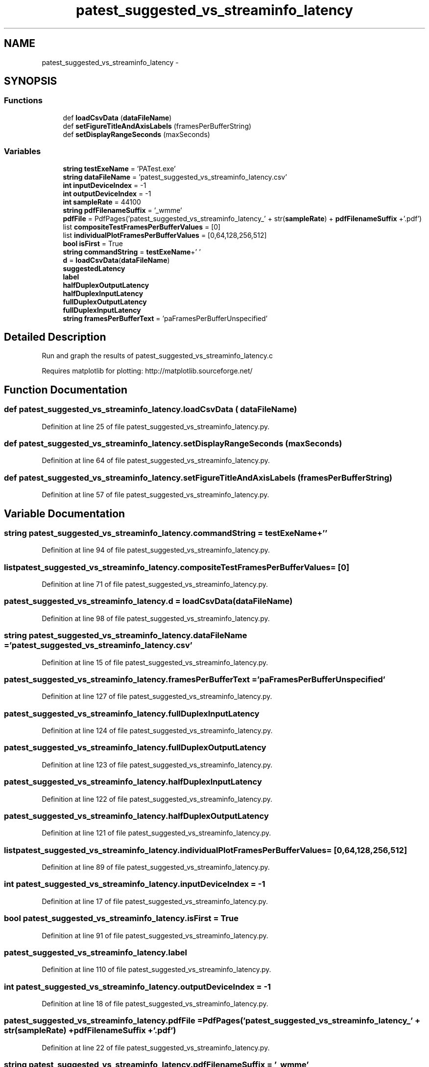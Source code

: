 .TH "patest_suggested_vs_streaminfo_latency" 3 "Thu Apr 28 2016" "Audacity" \" -*- nroff -*-
.ad l
.nh
.SH NAME
patest_suggested_vs_streaminfo_latency \- 
.SH SYNOPSIS
.br
.PP
.SS "Functions"

.in +1c
.ti -1c
.RI "def \fBloadCsvData\fP (\fBdataFileName\fP)"
.br
.ti -1c
.RI "def \fBsetFigureTitleAndAxisLabels\fP (framesPerBufferString)"
.br
.ti -1c
.RI "def \fBsetDisplayRangeSeconds\fP (maxSeconds)"
.br
.in -1c
.SS "Variables"

.in +1c
.ti -1c
.RI "\fBstring\fP \fBtestExeName\fP = 'PATest\&.exe'"
.br
.ti -1c
.RI "\fBstring\fP \fBdataFileName\fP = 'patest_suggested_vs_streaminfo_latency\&.csv'"
.br
.ti -1c
.RI "\fBint\fP \fBinputDeviceIndex\fP = \-1"
.br
.ti -1c
.RI "\fBint\fP \fBoutputDeviceIndex\fP = \-1"
.br
.ti -1c
.RI "\fBint\fP \fBsampleRate\fP = 44100"
.br
.ti -1c
.RI "\fBstring\fP \fBpdfFilenameSuffix\fP = '_wmme'"
.br
.ti -1c
.RI "\fBpdfFile\fP = PdfPages('patest_suggested_vs_streaminfo_latency_' + str(\fBsampleRate\fP) + \fBpdfFilenameSuffix\fP +'\&.pdf')"
.br
.ti -1c
.RI "list \fBcompositeTestFramesPerBufferValues\fP = [0]"
.br
.ti -1c
.RI "list \fBindividualPlotFramesPerBufferValues\fP = [0,64,128,256,512]"
.br
.ti -1c
.RI "\fBbool\fP \fBisFirst\fP = True"
.br
.ti -1c
.RI "\fBstring\fP \fBcommandString\fP = \fBtestExeName\fP+' '"
.br
.ti -1c
.RI "\fBd\fP = \fBloadCsvData\fP(\fBdataFileName\fP)"
.br
.ti -1c
.RI "\fBsuggestedLatency\fP"
.br
.ti -1c
.RI "\fBlabel\fP"
.br
.ti -1c
.RI "\fBhalfDuplexOutputLatency\fP"
.br
.ti -1c
.RI "\fBhalfDuplexInputLatency\fP"
.br
.ti -1c
.RI "\fBfullDuplexOutputLatency\fP"
.br
.ti -1c
.RI "\fBfullDuplexInputLatency\fP"
.br
.ti -1c
.RI "\fBstring\fP \fBframesPerBufferText\fP = 'paFramesPerBufferUnspecified'"
.br
.in -1c
.SH "Detailed Description"
.PP 

.PP
.nf
Run and graph the results of patest_suggested_vs_streaminfo_latency.c

Requires matplotlib for plotting: http://matplotlib.sourceforge.net/
.fi
.PP
 
.SH "Function Documentation"
.PP 
.SS "def patest_suggested_vs_streaminfo_latency\&.loadCsvData ( dataFileName)"

.PP
Definition at line 25 of file patest_suggested_vs_streaminfo_latency\&.py\&.
.SS "def patest_suggested_vs_streaminfo_latency\&.setDisplayRangeSeconds ( maxSeconds)"

.PP
Definition at line 64 of file patest_suggested_vs_streaminfo_latency\&.py\&.
.SS "def patest_suggested_vs_streaminfo_latency\&.setFigureTitleAndAxisLabels ( framesPerBufferString)"

.PP
Definition at line 57 of file patest_suggested_vs_streaminfo_latency\&.py\&.
.SH "Variable Documentation"
.PP 
.SS "\fBstring\fP patest_suggested_vs_streaminfo_latency\&.commandString = \fBtestExeName\fP+' '"

.PP
Definition at line 94 of file patest_suggested_vs_streaminfo_latency\&.py\&.
.SS "list patest_suggested_vs_streaminfo_latency\&.compositeTestFramesPerBufferValues = [0]"

.PP
Definition at line 71 of file patest_suggested_vs_streaminfo_latency\&.py\&.
.SS "patest_suggested_vs_streaminfo_latency\&.d = \fBloadCsvData\fP(\fBdataFileName\fP)"

.PP
Definition at line 98 of file patest_suggested_vs_streaminfo_latency\&.py\&.
.SS "\fBstring\fP patest_suggested_vs_streaminfo_latency\&.dataFileName = 'patest_suggested_vs_streaminfo_latency\&.csv'"

.PP
Definition at line 15 of file patest_suggested_vs_streaminfo_latency\&.py\&.
.SS "patest_suggested_vs_streaminfo_latency\&.framesPerBufferText = 'paFramesPerBufferUnspecified'"

.PP
Definition at line 127 of file patest_suggested_vs_streaminfo_latency\&.py\&.
.SS "patest_suggested_vs_streaminfo_latency\&.fullDuplexInputLatency"

.PP
Definition at line 124 of file patest_suggested_vs_streaminfo_latency\&.py\&.
.SS "patest_suggested_vs_streaminfo_latency\&.fullDuplexOutputLatency"

.PP
Definition at line 123 of file patest_suggested_vs_streaminfo_latency\&.py\&.
.SS "patest_suggested_vs_streaminfo_latency\&.halfDuplexInputLatency"

.PP
Definition at line 122 of file patest_suggested_vs_streaminfo_latency\&.py\&.
.SS "patest_suggested_vs_streaminfo_latency\&.halfDuplexOutputLatency"

.PP
Definition at line 121 of file patest_suggested_vs_streaminfo_latency\&.py\&.
.SS "list patest_suggested_vs_streaminfo_latency\&.individualPlotFramesPerBufferValues = [0,64,128,256,512]"

.PP
Definition at line 89 of file patest_suggested_vs_streaminfo_latency\&.py\&.
.SS "\fBint\fP patest_suggested_vs_streaminfo_latency\&.inputDeviceIndex = \-1"

.PP
Definition at line 17 of file patest_suggested_vs_streaminfo_latency\&.py\&.
.SS "\fBbool\fP patest_suggested_vs_streaminfo_latency\&.isFirst = True"

.PP
Definition at line 91 of file patest_suggested_vs_streaminfo_latency\&.py\&.
.SS "patest_suggested_vs_streaminfo_latency\&.label"

.PP
Definition at line 110 of file patest_suggested_vs_streaminfo_latency\&.py\&.
.SS "\fBint\fP patest_suggested_vs_streaminfo_latency\&.outputDeviceIndex = \-1"

.PP
Definition at line 18 of file patest_suggested_vs_streaminfo_latency\&.py\&.
.SS "patest_suggested_vs_streaminfo_latency\&.pdfFile = PdfPages('patest_suggested_vs_streaminfo_latency_' + str(\fBsampleRate\fP) + \fBpdfFilenameSuffix\fP +'\&.pdf')"

.PP
Definition at line 22 of file patest_suggested_vs_streaminfo_latency\&.py\&.
.SS "\fBstring\fP patest_suggested_vs_streaminfo_latency\&.pdfFilenameSuffix = '_wmme'"

.PP
Definition at line 20 of file patest_suggested_vs_streaminfo_latency\&.py\&.
.SS "\fBint\fP patest_suggested_vs_streaminfo_latency\&.sampleRate = 44100"

.PP
Definition at line 19 of file patest_suggested_vs_streaminfo_latency\&.py\&.
.SS "patest_suggested_vs_streaminfo_latency\&.suggestedLatency"

.PP
Definition at line 110 of file patest_suggested_vs_streaminfo_latency\&.py\&.
.SS "\fBstring\fP patest_suggested_vs_streaminfo_latency\&.testExeName = 'PATest\&.exe'"

.PP
Definition at line 14 of file patest_suggested_vs_streaminfo_latency\&.py\&.
.SH "Author"
.PP 
Generated automatically by Doxygen for Audacity from the source code\&.

